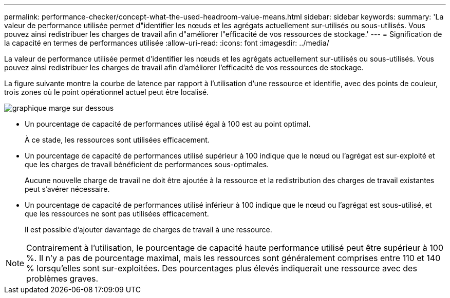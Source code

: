 ---
permalink: performance-checker/concept-what-the-used-headroom-value-means.html 
sidebar: sidebar 
keywords:  
summary: 'La valeur de performance utilisée permet d"identifier les nœuds et les agrégats actuellement sur-utilisés ou sous-utilisés. Vous pouvez ainsi redistribuer les charges de travail afin d"améliorer l"efficacité de vos ressources de stockage.' 
---
= Signification de la capacité en termes de performances utilisée
:allow-uri-read: 
:icons: font
:imagesdir: ../media/


[role="lead"]
La valeur de performance utilisée permet d'identifier les nœuds et les agrégats actuellement sur-utilisés ou sous-utilisés. Vous pouvez ainsi redistribuer les charges de travail afin d'améliorer l'efficacité de vos ressources de stockage.

La figure suivante montre la courbe de latence par rapport à l'utilisation d'une ressource et identifie, avec des points de couleur, trois zones où le point opérationnel actuel peut être localisé.

image::../media/headroom-chart-over-under.gif[graphique marge sur dessous]

* Un pourcentage de capacité de performances utilisé égal à 100 est au point optimal.
+
À ce stade, les ressources sont utilisées efficacement.

* Un pourcentage de capacité de performances utilisé supérieur à 100 indique que le nœud ou l'agrégat est sur-exploité et que les charges de travail bénéficient de performances sous-optimales.
+
Aucune nouvelle charge de travail ne doit être ajoutée à la ressource et la redistribution des charges de travail existantes peut s'avérer nécessaire.

* Un pourcentage de capacité de performances utilisé inférieur à 100 indique que le nœud ou l'agrégat est sous-utilisé, et que les ressources ne sont pas utilisées efficacement.
+
Il est possible d'ajouter davantage de charges de travail à une ressource.



[NOTE]
====
Contrairement à l'utilisation, le pourcentage de capacité haute performance utilisé peut être supérieur à 100 %. Il n'y a pas de pourcentage maximal, mais les ressources sont généralement comprises entre 110 et 140 % lorsqu'elles sont sur-exploitées. Des pourcentages plus élevés indiquerait une ressource avec des problèmes graves.

====